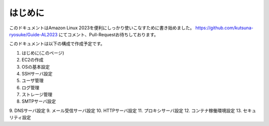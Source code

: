 ========
はじめに
========

このドキュメントはAmazon Linux 2023を便利にしっかり使いこなすために書き始めました。
https://github.com/kutsuna-ryosuke/Guide-AL2023 にてコメント、Pull-Requestお待ちしております。

このドキュメントは以下の構成で作成予定です。

1. はじめに(このページ)
2. EC2の作成
3. OSの基本設定
4. SSHサーバ設定
5. ユーザ管理
6. ログ管理
7. ストレージ管理
8. SMTPサーバ設定
9. DNSサーバ設定
9. メール受信サーバ設定
10. HTTPサーバ設定
11. プロキシサーバ設定
12. コンテナ稼働環境設定
13. セキュリティ設定
